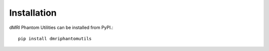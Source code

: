 Installation
============

dMRI Phantom Utilities can be installed from PyPI.::

   pip install dmriphantomutils


